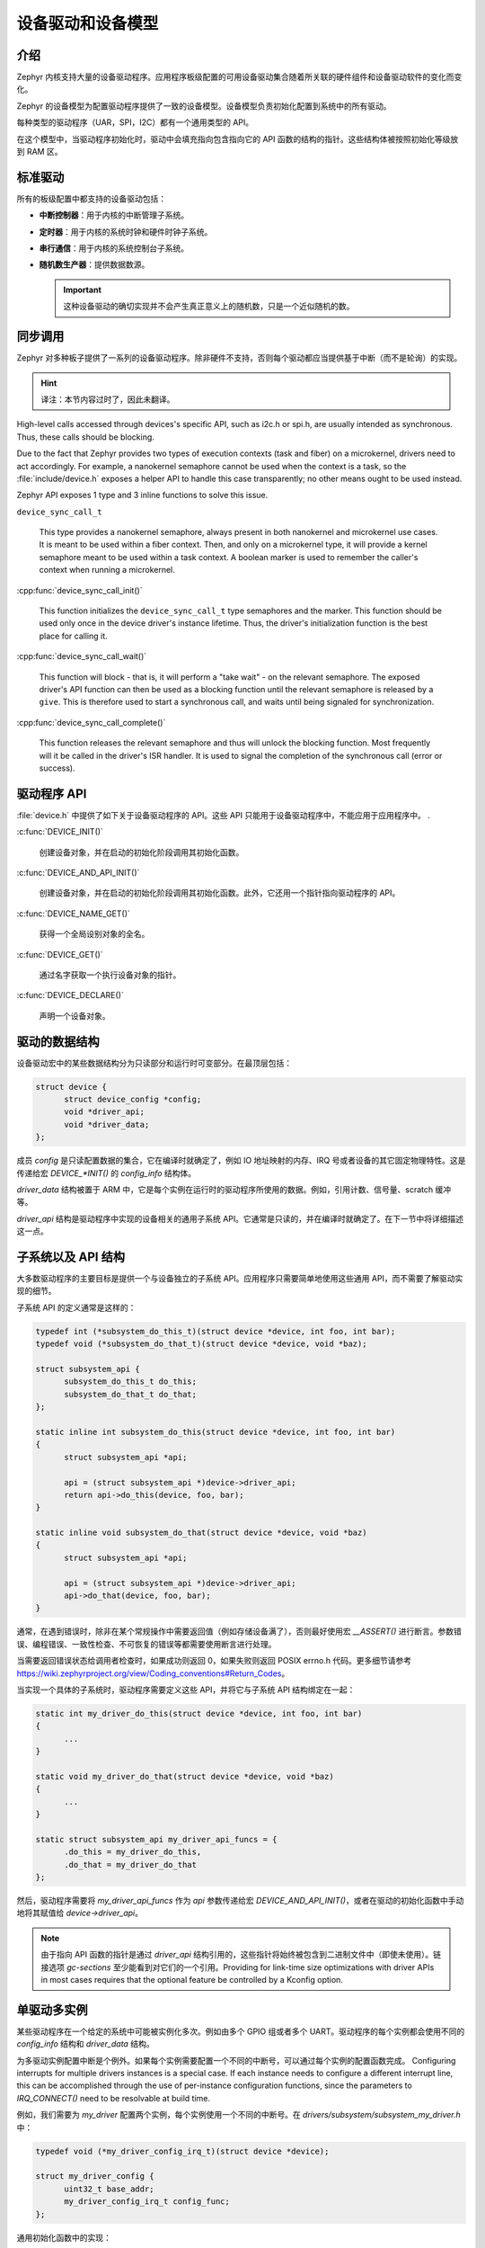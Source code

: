 .. _device_drivers:

设备驱动和设备模型
###############################

介绍
************
Zephyr 内核支持大量的设备驱动程序。应用程序板级配置的可用设备驱动集合随着所关联的硬件组件和设备驱动软件的变化而变化。

Zephyr 的设备模型为配置驱动程序提供了一致的设备模型。设备模型负责初始化配置到系统中的所有驱动。

每种类型的驱动程序（UAR，SPI，I2C）都有一个通用类型的 API。 

在这个模型中，当驱动程序初始化时，驱动中会填充指向包含指向它的 API 函数的结构的指针。这些结构体被按照初始化等级放到 RAM 区。

标准驱动
****************

所有的板级配置中都支持的设备驱动包括：

* **中断控制器**：用于内核的中断管理子系统。

* **定时器**：用于内核的系统时钟和硬件时钟子系统。

* **串行通信**：用于内核的系统控制台子系统。

* **随机数生产器**：提供数据数源。

  .. important::

    这种设备驱动的确切实现并不会产生真正意义上的随机数，只是一个近似随机的数。

同步调用
*****************

Zephyr 对多种板子提供了一系列的设备驱动程序。除非硬件不支持，否则每个驱动都应当提供基于中断（而不是轮询）的实现。

.. Hint::

    译注：本节内容过时了，因此未翻译。

High-level calls accessed through devices's specific API, such as i2c.h
or spi.h, are usually intended as synchronous. Thus, these calls should be
blocking.

Due to the fact that Zephyr provides two types of execution contexts (task
and fiber) on a microkernel, drivers need to act accordingly. For example, a
nanokernel semaphore cannot be used when the context is a task, so the
:file:`include/device.h` exposes a helper API to handle this case transparently;
no other means ought to be used instead.

Zephyr API exposes 1 type and 3 inline functions to solve this issue.

``device_sync_call_t``

   This type provides a nanokernel semaphore, always present in both nanokernel
   and microkernel use cases. It is meant to be used within a fiber context.
   Then, and only on a microkernel type, it will provide a kernel semaphore
   meant to be used within a task context. A boolean marker is used to remember
   the caller's context when running a microkernel.

:cpp:func:`device_sync_call_init()`

   This function initializes the ``device_sync_call_t`` type semaphores and the
   marker. This function should be used only once in the device driver's instance
   lifetime. Thus, the driver's initialization function is the best place for
   calling it.

:cpp:func:`device_sync_call_wait()`

   This function will block - that is, it will perform a "take wait" - on the
   relevant semaphore. The exposed driver's API function can then be used as a
   blocking function until the relevant semaphore is released by a ``give``.
   This is therefore used to start a synchronous call, and waits until being
   signaled for synchronization.

:cpp:func:`device_sync_call_complete()`

   This function releases the relevant semaphore and thus will unlock the blocking
   function. Most frequently will it be called in the driver's ISR handler. It is
   used to signal the completion of the synchronous call (error or success).

驱动程序 API
**************

:file:`device.h` 中提供了如下关于设备驱动程序的 API。这些 API 只能用于设备驱动程序中，不能应用于应用程序中。
.

:c:func:`DEVICE_INIT()`
   
   创建设备对象，并在启动的初始化阶段调用其初始化函数。
   
:c:func:`DEVICE_AND_API_INIT()`

   创建设备对象，并在启动的初始化阶段调用其初始化函数。此外，它还用一个指针指向驱动程序的 API。
   
:c:func:`DEVICE_NAME_GET()`
   
   获得一个全局设别对象的全名。
   
:c:func:`DEVICE_GET()`
 
   通过名字获取一个执行设备对象的指针。
   
:c:func:`DEVICE_DECLARE()`
   
   声明一个设备对象。
   
驱动的数据结构
**********************

设备驱动宏中的某些数据结构分为只读部分和运行时可变部分。在最顶层包括：

.. code-block:: C

  struct device {
        struct device_config *config;
        void *driver_api;
        void *driver_data;
  };

成员 `config` 是只读配置数据的集合，它在编译时就确定了，例如 IO 地址映射的内存、IRQ 号或者设备的其它固定物理特性。这是传递给宏  `DEVICE_*INIT()` 的 `config_info` 结构体。

`driver_data` 结构被置于 ARM 中，它是每个实例在运行时的驱动程序所使用的数据。例如，引用计数、信号量、scratch 缓冲等。

`driver_api` 结构是驱动程序中实现的设备相关的通用子系统 API。它通常是只读的，并在编译时就确定了。在下一节中将详细描述这一点。


子系统以及 API 结构
*****************************

大多数驱动程序的主要目标是提供一个与设备独立的子系统 API。应用程序只需要简单地使用这些通用 API，而不需要了解驱动实现的细节。

子系统 API 的定义通常是这样的：

.. code-block:: C

  typedef int (*subsystem_do_this_t)(struct device *device, int foo, int bar);
  typedef void (*subsystem_do_that_t)(struct device *device, void *baz);

  struct subsystem_api {
        subsystem_do_this_t do_this;
        subsystem_do_that_t do_that;
  };

  static inline int subsystem_do_this(struct device *device, int foo, int bar)
  {
        struct subsystem_api *api;

        api = (struct subsystem_api *)device->driver_api;
        return api->do_this(device, foo, bar);
  }

  static inline void subsystem_do_that(struct device *device, void *baz)
  {
        struct subsystem_api *api;

        api = (struct subsystem_api *)device->driver_api;
        api->do_that(device, foo, bar);
  }

通常，在遇到错误时，除非在某个常规操作中需要返回值（例如存储设备满了），否则最好使用宏 `__ASSERT()` 进行断言。参数错误、编程错误、一致性检查、不可恢复的错误等都需要使用断言进行处理。

当需要返回错误状态给调用者检查时，如果成功则返回 0，如果失败则返回 POSIX errno.h 代码。更多细节请参考 https://wiki.zephyrproject.org/view/Coding_conventions#Return_Codes。


当实现一个具体的子系统时，驱动程序需要定义这些 API，并将它与子系统 API 结构绑定在一起：

.. code-block:: C

  static int my_driver_do_this(struct device *device, int foo, int bar)
  {
        ...
  }

  static void my_driver_do_that(struct device *device, void *baz)
  {
        ...
  }

  static struct subsystem_api my_driver_api_funcs = {
        .do_this = my_driver_do_this,
        .do_that = my_driver_do_that
  };

然后，驱动程序需要将 `my_driver_api_funcs` 作为 `api` 参数传递给宏 `DEVICE_AND_API_INIT()`，或者在驱动的初始化函数中手动地将其赋值给 `device->driver_api`。

.. note::

        由于指向 API 函数的指针是通过 `driver_api` 结构引用的，这些指针将始终被包含到二进制文件中（即使未使用）。链接选项 `gc-sections` 至少能看到对它们的一个引用。Providing for link-time size optimizations with driver APIs in
        most cases requires that the optional feature be controlled by a
        Kconfig option.

单驱动多实例
*********************************

某些驱动程序在一个给定的系统中可能被实例化多次。例如由多个 GPIO 组或者多个 UART。驱动程序的每个实例都会使用不同的 `config_info` 结构和 `driver_data` 结构。

为多驱动实例配置中断是个例外。如果每个实例需要配置一个不同的中断号，可以通过每个实例的配置函数完成。
Configuring interrupts for multiple drivers instances is a special case. If each
instance needs to configure a different interrupt line, this can be accomplished
through the use of per-instance configuration functions, since the parameters
to `IRQ_CONNECT()` need to be resolvable at build time.

例如，我们需要为 `my_driver` 配置两个实例，每个实例使用一个不同的中断号。在 `drivers/subsystem/subsystem_my_driver.h` 中：

.. code-block:: C

  typedef void (*my_driver_config_irq_t)(struct device *device);

  struct my_driver_config {
        uint32_t base_addr;
        my_driver_config_irq_t config_func;
  };

通用初始化函数中的实现：

.. code-block:: C

  void my_driver_isr(struct device *device)
  {
        /* Handle interrupt */
        ...
  }

  int my_driver_init(struct device *device)
  {
        const struct my_driver_config *config = device->config->config_info;

        /* Do other initialization stuff */
        ...

        config->config_func(device);

        return 0;
  }

当有特殊实例被申明时：

.. code-block:: C

  #if CONFIG_MY_DRIVER_0

  DEVICE_DECLARE(my_driver_0);

  static void my_driver_config_irq_0
  {
        IRQ_CONNECT(MY_DRIVER_0_IRQ, MY_DRIVER_0_PRI, my_driver_isr,
                    DEVICE_GET(my_driver_0), MY_DRIVER_0_FLAGS);
  }

  const static struct my_driver_config my_driver_config_0 = {
        .base_addr = MY_DRIVER_0_BASE_ADDR;
        .config_func = my_driver_config_irq_0;
  }

  static struct my_driver_data_0;

  DEVICE_AND_API_INIT(my_driver_0, MY_DRIVER_0_NAME, my_driver_init,
                      &my_driver_data_0, &my_driver_config_0, SECONDARY,
                      MY_DRIVER_0_PRIORITY, &my_driver_api_funcs);

  #endif /* CONFIG_MY_DRIVER_0 */

注意，使用 `DEVICE_DECLARE()` 时避免循环依赖。

初始化等级
*********************

驱动程序可能会依赖其它先初始化的驱动或者需要使用内核服务。 DEVICE_INIT() 允许用户指定在系统启动的哪个时间段执行设备驱动的初始化函数。所有的驱动程序都需要在如下的五个初始化等级中指定一个：

`PRE_KERNEL_1`
        
        用于那些没有任何依赖的设备，例如那些纯粹只需要处理器/SoC 上的硬件的设备。这些设备在配置期间不需要使用任何内内核服务，因此此时内核服务还未启动。不过，中断子系统会被配置，因此可以设置中断。在这个等级上的初始化函数运行在中断栈上面。

`PRE_KERNEL_2`

        用于那些依赖于已被初始化的 `PRE_KERNEL_1` 等级的设备的设备。这些设备在配置期间不使用任何内核服务，因此此时内核服务还未启动。在这个等级上的初始化函数运行在中断栈上面。
        
`POST_KERNEL`

        用于那些在配置期间需要依赖内核服务的设备。在这个等级上的初始化函数运行在内核主栈的上下文中。

`APPLICATION`

        用于需要自动配置的应用程序组件（即非内核组件）。这些设别在配置期间可以使用内核提供的所有服务。在这个等级上的初始化函数运行在内核主栈的上下文中。
        

在每个初始化等级，您还需要指定一个优先级，用于区分相同初始化等级的其它设备。这个优先级是 0 到 99 之间的整数值。优先级越低表示越早被初始化。优先级必须是一个前面没有补零的或者没有符号的十进制整数字面量或者一个对等的符号（例如 `\#define MY_INIT_PRIO 32`）。符号表达式是不被允许的（例如 `CONFIG_KERNEL_INIT_PRIORITY_DEFAULT + 5`）。


系统驱动
**************

在某些情况下，您可以只需要在启动时运行某个函数。宏 `SYS_INIT` 被映射为 `DEVICE_INIT()` 或 `DEVICE_INIT_PM()`。对于 `SYS_INIT()`，它不存在配置或者运行时的数据结构，因此也不能再随后通过名字获取到设备指针。它的初始化等级和优先级与普通设备是一样的。


对于 `SYS_INIT_PM()`，您可以通过名字获得指针。参考 :ref:`power management
<power_management>` 一节。

:c:func:`SYS_INIT()`

:c:func:`SYS_INIT_PM()`
